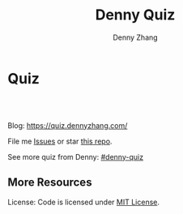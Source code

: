 * Quiz
#+BEGIN_HTML
<a href="https://www.linkedin.com/in/dennyzhang001"><img src="https://www.dennyzhang.com/wp-content/uploads/sns/linkedin.png" alt="linkedin" /></a>
<a href="https://github.com/DennyZhang"><img src="https://www.dennyzhang.com/wp-content/uploads/sns/github.png" alt="github" /></a>
<a href="https://www.dennyzhang.com/slack" target="_blank" rel="nofollow"><img src="https://slack.dennyzhang.com/badge.svg" alt="slack"/></a>
<a href="https://github.com/dennyzhang/quiz.dennyzhang.com"><img align="right" width="200" height="183" src="https://www.dennyzhang.com/wp-content/uploads/denny/watermark/github.png" /></a>

<br/><br/>

<a href="http://makeapullrequest.com" target="_blank" rel="nofollow"><img src="https://img.shields.io/badge/PRs-welcome-brightgreen.svg" alt="PRs Welcome"/></a>
#+END_HTML

Blog: https://quiz.dennyzhang.com/

File me [[https://github.com/DennyZhang/challenges-leetcode-interesting/issues][Issues]] or star [[https://github.com/DennyZhang/challenges-leetcode-interesting][this repo]].

See more quiz from Denny: [[https://github.com/topics/denny-quiz][#denny-quiz]]

** More Resources
 License: Code is licensed under [[https://www.dennyzhang.com/wp-content/mit_license.txt][MIT License]].
 #+BEGIN_HTML
 <a href="https://www.dennyzhang.com"><img align="right" width="201" height="268" src="https://raw.githubusercontent.com/USDevOps/mywechat-slack-group/master/images/denny_201706.png"></a>
 <a href="https://www.dennyzhang.com"><img align="right" src="https://raw.githubusercontent.com/USDevOps/mywechat-slack-group/master/images/dns_small.png"></a>

 <a href="https://www.linkedin.com/in/dennyzhang001"><img align="bottom" src="https://www.dennyzhang.com/wp-content/uploads/sns/linkedin.png" alt="linkedin" /></a>
 <a href="https://github.com/DennyZhang"><img align="bottom"src="https://www.dennyzhang.com/wp-content/uploads/sns/github.png" alt="github" /></a>
 <a href="https://www.dennyzhang.com/slack" target="_blank" rel="nofollow"><img align="bottom" src="https://slack.dennyzhang.com/badge.svg" alt="slack"/></a>
 #+END_HTML
* org-mode configuration                                           :noexport:
#+STARTUP: overview customtime noalign logdone showall
#+TITLE:  Denny Quiz
#+DESCRIPTION: 
#+KEYWORDS: 
#+AUTHOR: Denny Zhang
#+EMAIL:  denny@dennyzhang.com
#+TAGS: noexport(n)
#+PRIORITIES: A D C
#+OPTIONS:   H:3 num:t toc:nil \n:nil @:t ::t |:t ^:t -:t f:t *:t <:t
#+OPTIONS:   TeX:t LaTeX:nil skip:nil d:nil todo:t pri:nil tags:not-in-toc
#+EXPORT_EXCLUDE_TAGS: exclude noexport BLOG
#+SEQ_TODO: TODO HALF ASSIGN | DONE BYPASS DELEGATE CANCELED DEFERRED
#+LINK_UP:   
#+LINK_HOME: 
* #  --8<-------------------------- separator ------------------------>8-- :noexport:
* TODO trim wordpress instance ram usage:noexport:
* TODO Use org-mode to edit the quiz; Github can show the quiz; And also export to wordpress in a good format :noexport:
* #  --8<-------------------------- separator ------------------------>8-- :noexport:
* TODO [#A] Beautify: https://quiz.dennyzhang.com/quiz-k8s-concept :noexport:
** List one quiz
** Wrap up it as a wizzard
** List related posts
* TODO quiz.dennyzhang.com                                         :noexport:
** DONE
*** DONE build docker image
    CLOSED: [2018-08-19 Sun 08:03]
*** DONE initialize wordpress
    CLOSED: [2018-08-19 Sun 08:03]
*** DONE create ECS task
    CLOSED: [2018-08-19 Sun 08:03]
*** DONE create adsense
    CLOSED: [2018-08-18 Sat 16:08]
 - sidebar
 #+BEGIN_EXAMPLE
 <script async src="//pagead2.googlesyndication.com/pagead/js/adsbygoogle.js"></script>
 <!-- quiz_sidebar -->
 <ins class="adsbygoogle"
      style="display:block"
      data-ad-client="ca-pub-5389711597208884"
      data-ad-slot="6327434894"
      data-ad-format="auto"
      data-full-width-responsive="true"></ins>
 <script>
 (adsbygoogle = window.adsbygoogle || []).push({});
 </script>
 #+END_EXAMPLE
 - footer
 #+BEGIN_EXAMPLE
 <script async src="//pagead2.googlesyndication.com/pagead/js/adsbygoogle.js"></script>
 <!-- quiz_footer -->
 <ins class="adsbygoogle"
      style="display:block"
      data-ad-client="ca-pub-5389711597208884"
      data-ad-slot="8901627346"
      data-ad-format="auto"
      data-full-width-responsive="true"></ins>
 <script>
 (adsbygoogle = window.adsbygoogle || []).push({});
 </script>
 #+END_EXAMPLE
*** DONE uptimerobot monitoring
    CLOSED: [2018-08-19 Sun 08:16]
 https://quiz.dennyzhang.com/contact
*** DONE add blog icon
    CLOSED: [2018-08-19 Sun 08:16]
*** DONE add contact page
    CLOSED: [2018-08-19 Sun 08:27]
*** DONE change theme
    CLOSED: [2018-08-19 Sun 11:15]
 https://wordpress.org/themes/search/bootstrap/

 https://downloads.wordpress.org/theme/bootstrap-blog.1.0.1.zip
** TODO add more quiz examples
** TODO make file publish wordpress doesn't work
